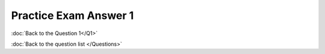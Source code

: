 .. Adding labels to the beginning of your lab is helpful for linking to the lab from other pages
.. _NC_answer_1:

-------------
Practice Exam Answer 1
-------------




.. figure:: images/a1.png

:doc:`Back to the Question 1</Q1>`

:doc:`Back to the question list </Questions>`